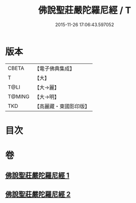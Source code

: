 #+TITLE: 佛說聖莊嚴陀羅尼經 / T
#+DATE: 2015-11-26 17:06:43.597052
* 版本
 |     CBETA|【電子佛典集成】|
 |         T|【大】     |
 |      T@LI|【大→麗】   |
 |    T@MING|【大→明】   |
 |       TKD|【高麗藏・東國影印版】|

* 目次
* 卷
** [[file:KR6j0607_001.txt][佛說聖莊嚴陀羅尼經 1]]
** [[file:KR6j0607_002.txt][佛說聖莊嚴陀羅尼經 2]]

